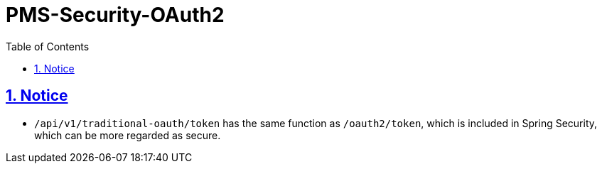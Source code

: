 = PMS-Security-OAuth2
:doctype: book
:icons: font
:source-highlighter: highlightjs
:toc: left
:toclevels: 4
:sectnums:
:sectlinks:
:sectanchors:

== Notice
- ``/api/v1/traditional-oauth/token`` has the same function as ``/oauth2/token``, which is included in Spring Security, which can be more regarded as secure.